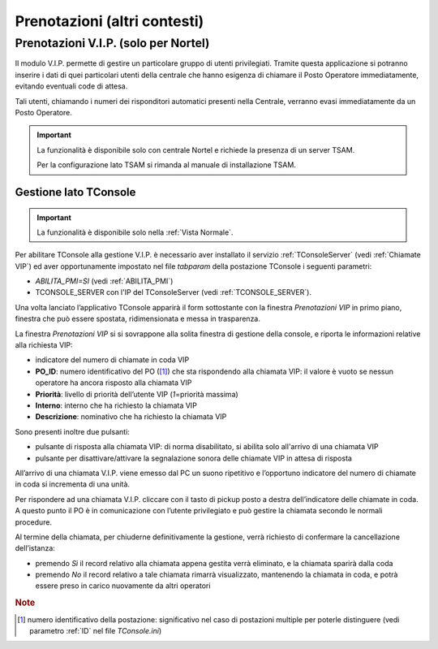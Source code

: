 =============================
Prenotazioni (altri contesti)
=============================

.. _Prenotazioni VIP:

Prenotazioni V.I.P. (solo per Nortel)
=====================================

Il modulo V.I.P. permette di gestire un particolare gruppo di utenti privilegiati. Tramite questa applicazione si potranno inserire i dati di quei particolari utenti della centrale che hanno esigenza di chiamare il Posto Operatore immediatamente, evitando eventuali code di attesa.

Tali utenti, chiamando i numeri dei risponditori automatici presenti nella Centrale, verranno evasi immediatamente da un Posto Operatore.

.. important::
    La funzionalità è disponibile solo con centrale Nortel e richiede la presenza di un server TSAM.

    Per la configurazione lato TSAM si rimanda al manuale di installazione TSAM.

..
    Configurazione lato TSAM
    ------------------------

Gestione lato TConsole
----------------------

.. important:: La funzionalità è disponibile solo nella :ref:`Vista Normale`.

.. Per abilitare TConsole alla gestione V.I.P. è necessario aver installato il servizio :ref:`TConsoleServer` (vedi :ref:`Chiamate VIP`) ed aver impostato nel file *tabparam* della postazione il parametro *ABILITA_PMI=SI* (vedi :ref:`ABILITA_PMI`), oltre che l'IP del TConsoleServer (vedi :ref:`TCONSOLE_SERVER`).

Per abilitare TConsole alla gestione V.I.P. è necessario aver installato il servizio :ref:`TConsoleServer` (vedi :ref:`Chiamate VIP`) ed aver opportunamente impostato nel file *tabparam* della postazione TConsole i seguenti parametri:

- *ABILITA_PMI=SI* (vedi :ref:`ABILITA_PMI`)
- TCONSOLE_SERVER con l'IP del TConsoleServer (vedi :ref:`TCONSOLE_SERVER`).

Una volta lanciato l’applicativo TConsole apparirà il form sottostante con la finestra *Prenotazioni VIP* in primo piano, finestra che può essere spostata, ridimensionata e messa in trasparenza.

.. image:: /images/TCONSOLE/UTENTE/PRENOTAZIONI/ChiamateVIP.png

La finestra *Prenotazioni VIP* si si sovrappone alla solita finestra di gestione della console, e riporta le informazioni relative alla richiesta VIP:

- indicatore del numero di chiamate in coda VIP
- **PO_ID**: numero identificativo del PO ([#]_) che sta rispondendo alla chiamata VIP: il valore è vuoto se nessun operatore ha ancora risposto alla chiamata VIP
- **Priorità**: livello di priorità dell’utente VIP (*1*\ =priorità massima)
- **Interno**: interno che ha richiesto la chiamata VIP
- **Descrizione**: nominativo che ha richiesto la chiamata VIP

Sono presenti inoltre due pulsanti:

- pulsante di risposta alla chiamata VIP: di norma disabilitato, si abilita solo all'arrivo di una chiamata VIP
- pulsante per disattivare/attivare la segnalazione sonora delle chiamate VIP in attesa di risposta

All’arrivo di una chiamata V.I.P. viene emesso dal PC un suono ripetitivo e l’opportuno indicatore del numero di chiamate in coda si incrementa di una unità.

.. image:: /images/TCONSOLE/UTENTE/PRENOTAZIONI/ChiamateVIP-prenotazioni.png

Per rispondere ad una chiamata V.I.P. cliccare con il tasto di pickup posto a destra dell’indicatore delle chiamate in coda. A questo punto il PO è in comunicazione con l’utente privilegiato e può gestire la chiamata secondo le normali procedure.

Al termine della chiamata, per chiuderne definitivamente la gestione, verrà richiesto di confermare la cancellazione dell’istanza:

- premendo *Sì* il record relativo alla chiamata appena gestita verrà eliminato, e la chiamata sparirà dalla coda
- premendo *No* il record relativo a tale chiamata rimarrà visualizzato, mantenendo la chiamata in coda, e potrà essere preso in carico nuovamente da altri operatori

.. rubric:: Note

.. [#] numero identificativo della postazione: significativo nel caso di postazioni multiple per poterle distinguere (vedi parametro :ref:`ID` nel file *TConsole.ini*)